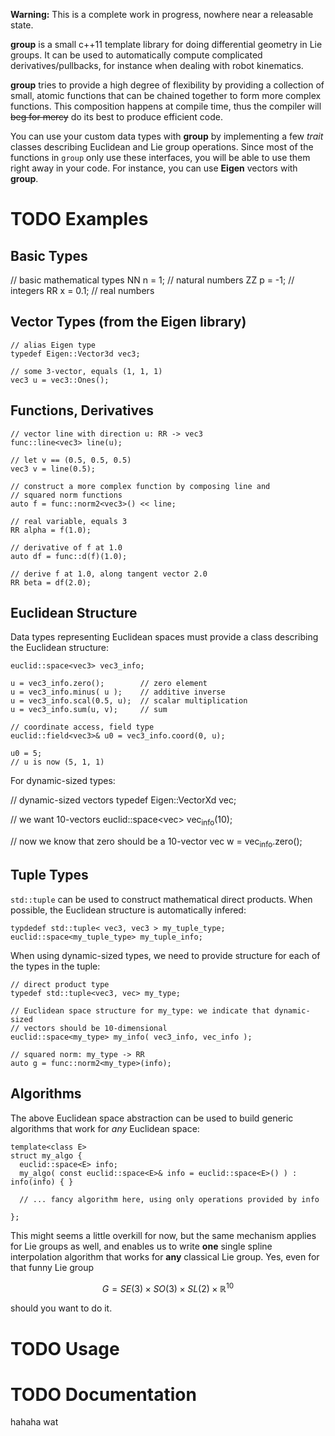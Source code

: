 *Warning:* This is a complete work in progress, nowhere near a
releasable state.

*group* is a small c++11 template library for doing differential
geometry in Lie groups. It can be used to automatically compute
complicated derivatives/pullbacks, for instance when dealing with
robot kinematics.

*group* tries to provide a high degree of flexibility by providing a
collection of small, atomic functions that can be chained together to
form more complex functions. This composition happens at compile time,
thus the compiler will +beg for mercy+ do its best to produce
efficient code.

You can use your custom data types with *group* by implementing a few
/trait/ classes describing Euclidean and Lie group operations. Since
most of the functions in ~group~ only use these interfaces, you will
be able to use them right away in your code. For instance, you can use
*Eigen* vectors with *group*.

* TODO Examples

** Basic Types

#+BEGIN_SRC: cpp
// basic mathematical types
NN n = 1;   // natural numbers
ZZ p = -1;  // integers
RR x = 0.1; // real numbers
#+END_SRC
   
** Vector Types (from the Eigen library)

#+BEGIN_EXAMPLE
 // alias Eigen type
 typedef Eigen::Vector3d vec3;
  
 // some 3-vector, equals (1, 1, 1)
 vec3 u = vec3::Ones();
#+END_EXAMPLE

** Functions, Derivatives

#+BEGIN_EXAMPLE
// vector line with direction u: RR -> vec3
func::line<vec3> line(u);

// let v == (0.5, 0.5, 0.5)
vec3 v = line(0.5);

// construct a more complex function by composing line and
// squared norm functions
auto f = func::norm2<vec3>() << line;

// real variable, equals 3
RR alpha = f(1.0);

// derivative of f at 1.0
auto df = func::d(f)(1.0);

// derive f at 1.0, along tangent vector 2.0
RR beta = df(2.0);
#+END_EXAMPLE

** Euclidean Structure

Data types representing Euclidean spaces must provide a class
describing the Euclidean structure:

#+BEGIN_EXAMPLE
euclid::space<vec3> vec3_info;

u = vec3_info.zero();        // zero element
u = vec3_info.minus( u );    // additive inverse
u = vec3_info.scal(0.5, u);  // scalar multiplication
u = vec3_info.sum(u, v);     // sum

// coordinate access, field type
euclid::field<vec3>& u0 = vec3_info.coord(0, u);

u0 = 5;
// u is now (5, 1, 1)
#+END_EXAMPLE

For dynamic-sized types:

#+END_EXAMPLE c++
// dynamic-sized vectors
typedef Eigen::VectorXd vec;
 
// we want 10-vectors
euclid::space<vec> vec_info(10);

// now we know that zero should be a 10-vector
vec w = vec_info.zero(); 
#+END_EXAMPLE

** Tuple Types

=std::tuple= can be used to construct mathematical direct
products. When possible, the Euclidean structure is automatically
infered:

#+BEGIN_EXAMPLE
typdedef std::tuple< vec3, vec3 > my_tuple_type;
euclid::space<my_tuple_type> my_tuple_info;
#+END_EXAMPLE

When using dynamic-sized types, we need to provide structure for each
of the types in the tuple:

#+BEGIN_EXAMPLE
// direct product type
typedef std::tuple<vec3, vec> my_type;
 
// Euclidean space structure for my_type: we indicate that dynamic-sized
// vectors should be 10-dimensional				
euclid::space<my_type> my_info( vec3_info, vec_info );

// squared norm: my_type -> RR
auto g = func::norm2<my_type>(info);
#+END_EXAMPLE

** Algorithms

The above Euclidean space abstraction can be used to build generic
algorithms that work for /any/ Euclidean space:

#+BEGIN_EXAMPLE
template<class E>
struct my_algo {
  euclid::space<E> info;
  my_algo( const euclid::space<E>& info = euclid::space<E>() ) : info(info) { }
 
  // ... fancy algorithm here, using only operations provided by info

};
#+END_EXAMPLE

This might seems a little overkill for now, but the same mechanism
applies for Lie groups as well, and enables us to write *one* single
spline interpolation algorithm that works for *any* classical Lie
group. Yes, even for that funny Lie group 

	\[ G = SE(3) \times SO(3) \times SL(2) \times \mathbb{R}^10 \]
	
should you want to do it.

* TODO Usage



* TODO Documentation

hahaha wat


